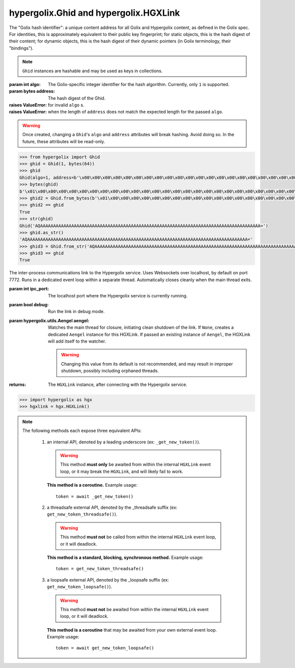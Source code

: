 hypergolix.Ghid and hypergolix.HGXLink
===============================================================================

.. class:: Ghid(algo, address)

    .. versionadded:: 0.1
    
    The "Golix hash identifier": a unique content address for all Golix and
    Hypergolix content, as defined in the Golix spec. For identities, this is
    approximately equivalent to their public key fingerprint; for static 
    objects, this is the hash digest of their content; for dynamic objects, 
    this is the hash digest of their dynamic pointers (in Golix terminology, 
    their "bindings").
    
    .. note::
        
        ``Ghid`` instances are hashable and may be used as keys in collections.

    :param int algo: The Golix-specific integer identifier for the hash 
        algorithm. Currently, only ``1`` is supported.
    :param bytes address: The hash digest of the Ghid.
    :raises ValueError: for invalid ``algo`` s.
    :raises ValueError: when the length of ``address`` does not match the 
        expected length for the passed ``algo``.
    
    .. warning::
    
        Once created, changing a ``Ghid``'s ``algo`` and ``address`` attributes 
        will break hashing. Avoid doing so. In the future, these attributes 
        will be read-only.

    .. attribute:: algo

        The Golix-specific ``int`` identifier for the hash algorithm.

    .. attribute:: address

        The hash digest of the Ghid, in ``bytes``.

    .. method:: __eq__(other)

        :param Ghid other: The ``Ghid`` instance to compare with.
        :return bool: The comparison result.
        :raises TypeError: when attempting to compare with a non-Ghid-like 
            object.

    .. method:: __bytes__()

        :return bytes: The Golix-compliant bytes serialization of the ``Ghid``.

    .. method:: __str__()

        :return str: Returns a string representation of the ``Ghid`` *object*, 
            including its class, using a url-safe base64-encoded version of its
            bytes serialization.

    .. method:: as_str()

        :return str: Returns the raw url-safe base64-encoded version of the
            ``Ghid``'s serialization, without a class identifier.
            
    .. classmethod:: from_bytes(data)
    
        :param bytes data: The Golix-compliant serialization of the ``Ghid`` to
            load.
        :return Ghid: The resultant ``Ghid`` instance.
            
    .. classmethod:: from_str(b64)
    
        :param str b64: The url-safe base64-encoded serialization of the 
            ``Ghid`` to load.
        :return Ghid: The resultant ``Ghid`` instance.

    .. code-block:: python

        >>> from hypergolix import Ghid
        >>> ghid = Ghid(1, bytes(64))
        >>> ghid
        Ghid(algo=1, address=b'\x00\x00\x00\x00\x00\x00\x00\x00\x00\x00\x00\x00\x00\x00\x00\x00\x00\x00\x00\x00\x00\x00\x00\x00\x00\x00\x00\x00\x00\x00\x00\x00\x00\x00\x00\x00\x00\x00\x00\x00\x00\x00\x00\x00\x00\x00\x00\x00\x00\x00\x00\x00\x00\x00\x00\x00\x00\x00\x00\x00\x00\x00\x00\x00')
        >>> bytes(ghid)
        b'\x01\x00\x00\x00\x00\x00\x00\x00\x00\x00\x00\x00\x00\x00\x00\x00\x00\x00\x00\x00\x00\x00\x00\x00\x00\x00\x00\x00\x00\x00\x00\x00\x00\x00\x00\x00\x00\x00\x00\x00\x00\x00\x00\x00\x00\x00\x00\x00\x00\x00\x00\x00\x00\x00\x00\x00\x00\x00\x00\x00\x00\x00\x00\x00\x00'
        >>> ghid2 = Ghid.from_bytes(b'\x01\x00\x00\x00\x00\x00\x00\x00\x00\x00\x00\x00\x00\x00\x00\x00\x00\x00\x00\x00\x00\x00\x00\x00\x00\x00\x00\x00\x00\x00\x00\x00\x00\x00\x00\x00\x00\x00\x00\x00\x00\x00\x00\x00\x00\x00\x00\x00\x00\x00\x00\x00\x00\x00\x00\x00\x00\x00\x00\x00\x00\x00\x00\x00\x00')
        >>> ghid2 == ghid
        True
        >>> str(ghid)
        Ghid('AQAAAAAAAAAAAAAAAAAAAAAAAAAAAAAAAAAAAAAAAAAAAAAAAAAAAAAAAAAAAAAAAAAAAAAAAAAAAAAAAAAAAAA=')
        >>> ghid.as_str()
        'AQAAAAAAAAAAAAAAAAAAAAAAAAAAAAAAAAAAAAAAAAAAAAAAAAAAAAAAAAAAAAAAAAAAAAAAAAAAAAAAAAAAAAA='
        >>> ghid3 = Ghid.from_str('AQAAAAAAAAAAAAAAAAAAAAAAAAAAAAAAAAAAAAAAAAAAAAAAAAAAAAAAAAAAAAAAAAAAAAAAAAAAAAAAAAAAAAA=')
        >>> ghid3 == ghid
        True

.. class:: HGXLink(ipc_port=7772, debug=False, aengel=None)

    .. versionadded:: 0.1

    The inter-process communications link to the Hypergolix service. Uses 
    Websockets over localhost, by default on port 7772. Runs in a dedicated 
    event loop within a separate thread. Automatically closes cleanly when the
    main thread exits.

    :param int ipc_port: The localhost port where the Hypergolix service is 
        currently running.
    :param bool debug: Run the link in debug mode.
    :param hypergolix.utils.Aengel aengel: Watches the main thread for closure,
        initiating clean shutdown of the link. If ``None``, creates a dedicated 
        ``Aengel`` instance for this HGXLink. If passed an existing instance of 
        ``Aengel``, the HGXLink will add itself to the watcher.
        
        .. warning::
            Changing this value from its default is not recommended, and may 
            result in improper shutdown, possibly including orphaned threads.
            
    :returns: The ``HGXLink`` instance, after connecting with the Hypergolix 
        service.

    .. code-block:: python

        >>> import hypergolix as hgx
        >>> hgxlink = hgx.HGXLink()

    .. attribute:: whoami

        The ``Ghid`` representing the public key fingerprint of the 
        currently-logged-in Hypergolix user. This address may be used for 
        sharing objects.
        
        :return Ghid: if successful
        :raises RuntimeError: if the Hypergolix service is unavailable.

        .. code-block:: python

            >>> hgxlink.whoami
            Ghid(algo=1, address=b'\xf8A\xd6`\x11\xedN\x14\xab\xe5"\x16\x0fs\n\x02\x08\xa1\xca\xa6\xc6$\xa7D\xf7\xb9\xa2\xbc\xc0\x8c\xf3\xe1\xefP\xa1]dE\x87\tw\xb1\xc8\x003\xac>\x89U\xdd\xcc\xb5X\x1d\xcf\x8c\x0e\x0e\x03\x7f\x1e]IQ')

    .. attribute:: app_token

        The token for the current application (Python session). Only available 
        after registering the application with the Hypergolix service through 
        one of the ``get_new_token`` or ``set_existing_token`` methods.
        
        :return bytes: if the current application has a token.
        :raises RuntimeError: if the current application has no token.

        .. code-block:: python

            >>> hgxlink.app_token
            b'\xe3\xc69\x0f'
        
    .. note::
        
        The following methods each expose three equivalent APIs: 
        
            1.  an internal API, denoted by a leading underscore 
                (ex: ``_get_new_token()``).
                
                .. warning::
                    
                    This method **must only** be awaited from within the 
                    internal  ``HGXLink`` event loop, or it may break the 
                    ``HGXLink``, and will likely fail to work.
                    
                **This method is a coroutine.** Example usage::
                    
                    token = await _get_new_token()
                
            2.  a threadsafe external API, denoted by the _threadsafe suffix 
                (ex: ``get_new_token_threadsafe()``). 
                
                .. warning::
                    
                    This method **must not** be called from within the internal 
                    ``HGXLink`` event loop, or it will deadlock.
                
                **This method is a standard, blocking, synchronous method.** 
                Example usage::
                
                    token = get_new_token_threadsafe()
                
            3.  a loopsafe external API, denoted by the _loopsafe suffix 
                (ex: ``get_new_token_loopsafe()``). 
                
                .. warning::
                    
                    This method **must not** be awaited from within the 
                    internal ``HGXLink`` event loop, or it will deadlock.
                    
                **This method is a coroutine** that may be awaited from your 
                own external event loop. Example usage::

                    token = await get_new_token_loopsafe()
                    
    .. method:: _new(cls, state, api_id=None, dynamic=True, private=False)
                new_threadsafe(cls, state, api_id=None, dynamic=True, private=False)
                new_loopsafe(cls, state, api_id=None, dynamic=True, private=False)
                
        Makes a new Hypergolix object.

        :param type cls: the ``hypergolix.ObjBase`` class or subclass to use 
            for this object.
        :param state: the state to initialize the object with. It will be 
            immediately pushed upstream to Hypergolix during creation of the
            object.
        :param bytes api_id: the API id to use for this object. If ``None``, 
            defaults to the ``_hgx_DEFAULT_API_ID`` declared for the passed 
            ``cls`` .
        :param bool dynamic: determines whether the created object will be 
            dynamic (and therefore mutable), or static (and wholly immutable).
        :param bool private: determines whether the created object will be 
            restricted to **this specific application,** for this specific 
            Hypergolix user. By default, objects created by any Hypergolix 
            application are available to all other Hypergolix apps for the 
            current Hypergolix user.
        :returns: the created object.
        :raises hypergolix.exceptions.IPCError: upon IPC failure, or improper
            object declaration.
        :raises Exception: for serialization failures. The specific exception 
            type is determined by the serialization process itself.

        .. code-block:: python
     
            >>> obj = hgxlink.new_threadsafe(
            ...     cls = hgx.ObjBase,
            ...     state = b'Hello world!'
            ... )
            >>> obj
            <ObjBase with state b'Hello world!' at Ghid('Abf3dRNZAPhrqY93q4Q-wG0QvPnP_anV8XfauVMlFOvAgeC5JVWeXTUftJ6tmYveH0stGaAJ0jN9xKriTT1F6Mk=')>
            
                    
    .. method:: _get(cls, ghid)
                get_threadsafe(cls, ghid)
                get_loopsafe(cls, ghid)
                
        Retrieves an existing Hypergolix object.

        :param type cls: the ``hypergolix.ObjBase`` class or subclass to use 
            for this object.
        :param Ghid ghid: the ``Ghid`` address of the object to retrieve.
        :returns: the retrieved object.
        :raises hypergolix.exceptions.IPCError: upon IPC failure, or improper
            object declaration.
        :raises Exception: for serialization failures. The specific exception 
            type is determined by the serialization process itself.

        .. code-block:: python
     
            >>> address = hgx.Ghid.from_str('Abf3dRNZAPhrqY93q4Q-wG0QvPnP_anV8XfauVMlFOvAgeC5JVWeXTUftJ6tmYveH0stGaAJ0jN9xKriTT1F6Mk=')
            >>> obj = hgxlink.get_threadsafe(
            ...     cls = hgx.ObjBase,
            ...     ghid = address
            ... )
            >>> obj
            <ObjBase with state b'Hello world!' at Ghid('Abf3dRNZAPhrqY93q4Q-wG0QvPnP_anV8XfauVMlFOvAgeC5JVWeXTUftJ6tmYveH0stGaAJ0jN9xKriTT1F6Mk=')>

    .. method:: _get_new_token()
                get_new_token_threadsafe()
                get_new_token_loopsafe()
    
        Requests a new application token from the Hypergolix service. App 
        tokens are required for some advanced features of Hypergolix. This 
        token should be reused whenever (and wherever) that exact application 
        is restarted. It is unique for every application, and every Hypergolix 
        user.

        :return bytes: the app token.
        :raises hypergolix.exceptions.IPCError: if unsuccessful.

        .. code-block:: python

            >>> hgxlink.get_new_token_threadsafe()
            b'\xe3\xc69\x0f'

    .. method:: _set_existing_token(app_token)
                set_existing_token_threadsafe(app_token)
                set_existing_token_loopsafe(app_token)
    
        Re-registers an existing application with the Hypergolix service. If 
        previous instances of the app token have declared a startup object with 
        the Hypergolix service, returns it.

        :param bytes app_token: the application's pre-registered Hypergolix 
            token.
        :return None: if no startup object has been declared.
        :return hypergolix.ObjBase: if a startup object has been declared. This 
            object may then be recast into any other Hypergolix object.
        :raises hypergolix.exceptions.IPCError: if unsuccessful.

        .. code-block:: python

            >>> hgxlink.set_existing_token_threadsafe(b'\xe3\xc69\x0f')

    .. method:: _register_share_handler(api_id, cls, handler)
                register_share_handler_threadsafe(api_id, cls, handler)
                register_share_handler_loopsafe(api_id, cls, handler, target_loop)
    
        Registers a handler for incoming, unsolicited object shares from other 
        Hypergolix users. Without registering a share handler, Hypergolix 
        applications cannot receive shared objects from other users.

        :param bytes api_id: determines what objects will be sent to the 
            application. Any objects shared with the current Hypergolix user 
            with a matching api_id will be sent to the application. Must have a 
            length of 64 bytes.
        :param type cls: the ``hypergolix.ObjBase`` class or subclass to use 
            for these objects. This determines what ``type`` of object will be 
            delivered to the ``handler``.
        :param handler: the share handler. For threadsafe callbacks, this must 
            be a callable; for async callbacks, it must be an awaitable. Upon 
            receipt of a share, the handler will be passed the object as a 
            single argument.
        :param target_loop: for loopsafe callbacks, the event loop to run the 
            callback in.

        .. code-block:: python

            >>> def handler(obj):
            ...     print(repr(obj))
            ... 
            >>> hgxlink.register_share_handler_threadsafe(
            ...     api_id = hgx.ObjBase._hgx_DEFAULT_API_ID,
            ...     cls = hgx.ObjBase,
            ...     handler = handler
            ... )
            
        Resulting call:

        .. code-block:: python

            >>> 
            <ObjBase with state b'Hello world!' at Ghid('Abf3dRNZAPhrqY93q4Q-wG0QvPnP_anV8XfauVMlFOvAgeC5JVWeXTUftJ6tmYveH0stGaAJ0jN9xKriTT1F6Mk=')>
            
        .. note::
            
            The :meth:`_register_share_handler()` callback will be awaited from 
            within the internal ``HGXLink`` event loop.
            
        .. note::
            
            The :meth:`register_share_handler_threadsafe()` callback will be 
            called from a dedicated, single-use, disposable thread.
            
        .. note::
            
            The :meth:`register_share_handler_loopsafe()` callback will be 
            called from within the passed ``target_loop``.